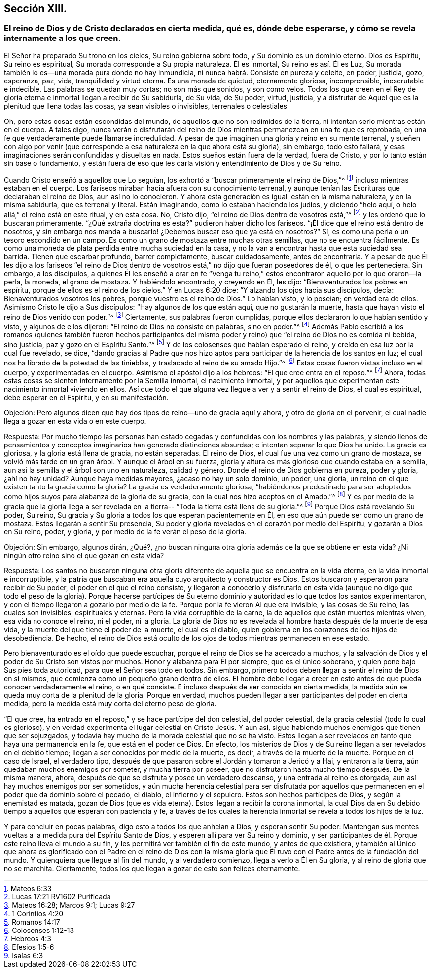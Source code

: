 == Sección XIII.

[.blurb]
=== El reino de Dios y de Cristo declarados en cierta medida, qué es, dónde debe esperarse, y cómo se revela internamente a los que creen.

El Señor ha preparado Su trono en los cielos, Su reino gobierna sobre todo,
y Su dominio es un dominio eterno.
Dios es Espíritu, Su reino es espiritual, Su morada corresponde a Su propia naturaleza.
Él es inmortal, Su reino es así. Él es Luz,
Su morada también lo es--una morada pura donde no hay inmundicia,
ni nunca habrá. Consiste en pureza y deleite, en poder, justicia, gozo, esperanza, paz,
vida, tranquilidad y virtud eterna.
Es una morada de quietud, eternamente gloriosa, incomprensible, inescrutable e indecible.
Las palabras se quedan muy cortas; no son más que sonidos, y son como velos.
Todos los que creen en el Rey de gloria eterna e inmortal llegan a recibir de Su sabiduría,
de Su vida, de Su poder, virtud, justicia,
y a disfrutar de Aquel que es la plenitud que llena todas las cosas,
ya sean visibles o invisibles, terrenales o celestiales.

Oh, pero estas cosas están escondidas del mundo,
de aquellos que no son redimidos de la tierra,
ni intentan serlo mientras están en el cuerpo.
A tales digo,
nunca verán o disfrutarán del reino de Dios mientras permanezcan en una fe que es reprobada,
en una fe que verdaderamente puede llamarse incredulidad.
A pesar de que imaginen una gloria y reino en su mente terrenal,
y sueñen con algo por venir (que corresponde a esa
naturaleza en la que ahora está su gloria),
sin embargo, todo esto fallará,
y esas imaginaciones serán confundidas y disueltas en nada.
Estos sueños están fuera de la verdad, fuera de Cristo,
y por lo tanto están sin base o fundamento,
y están fuera de eso que les daría visión y entendimiento de Dios y de Su reino.

Cuando Cristo enseñó a aquellos que Lo seguían,
los exhortó a "`buscar primeramente el reino de Dios,`"^
footnote:[Mateos 6:33]
incluso mientras estaban en el cuerpo.
Los fariseos miraban hacia afuera con su conocimiento terrenal,
y aunque tenían las Escrituras que declaraban el reino de Dios, aun así no lo conocieron.
Y ahora esta generación es igual, están en la misma naturaleza, y en la misma sabiduría,
que es terrenal y literal.
Están imaginando, como lo estaban haciendo los judíos, y diciendo "`helo aquí,
o helo allá,`" el reino está en este ritual, y en esta cosa.
No, Cristo dijo, "`el reino de Dios dentro de vosotros está,`"^
footnote:[Lucas 17:21 RV1602 Purificada]
y les ordenó que lo buscaran primeramente.
"`¿Qué extraña doctrina es esta?`"
pudieron haber dicho los fariseos.
"`¡Él dice que el reino está dentro de nosotros,
y sin embargo nos manda a buscarlo! ¿Debemos buscar eso que ya está en nosotros?`"
Sí, es como una perla o un tesoro escondido en un campo.
Es como un grano de mostaza entre muchas otras semillas, que no se encuentra fácilmente.
Es como una moneda de plata perdida entre mucha suciedad en la casa,
y no la van a encontrar hasta que esta suciedad sea barrida.
Tienen que escarbar profundo, barrer completamente, buscar cuidadosamente,
antes de encontrarla.
Y a pesar de que Él les dijo a los fariseos "`el reino de Dios
dentro de vosotros está,`" no dijo que fueran poseedores de él,
o que les perteneciera.
Sin embargo, a los discípulos,
a quienes Él les enseñó a orar en fe "`Venga tu reino,`"
estos encontraron aquello por lo que oraron--la perla,
la moneda, el grano de mostaza.
Y habiéndolo encontrado, y creyendo en Él, les dijo:
"`Bienaventurados los pobres en espíritu, porque de ellos es el reino de los cielos.`"
Y en Lucas 6:20 dice: "`Y alzando los ojos hacia sus discípulos, decía:
Bienaventurados vosotros los pobres, porque vuestro es el reino de Dios.`"
Lo habían visto, y lo poseían; en verdad era de ellos.
Asimismo Cristo le dijo a Sus discípulos: "`Hay algunos de los que están aquí,
que no gustarán la muerte, hasta que hayan visto el reino de Dios venido con poder.`"^
footnote:[Mateos 16:28; Marcos 9:1; Lucas 9:27]
Ciertamente, sus palabras fueron cumplidas,
porque ellos declararon lo que habían sentido y visto, y algunos de ellos dijeron:
"`El reino de Dios no consiste en palabras, sino en poder.`"^
footnote:[1 Corintios 4:20]
Además Pablo escribió a los romanos (quienes también fueron hechos participantes
del mismo poder y reino) que "`el reino de Dios no es comida ni bebida,
sino justicia, paz y gozo en el Espíritu Santo.`"^
footnote:[Romanos 14:17]
Y de los colosenses que habían esperado el reino,
y creído en esa luz por la cual fue revelado, se dice,
"`dando gracias al Padre que nos hizo aptos para
participar de la herencia de los santos en luz;
el cual nos ha librado de la potestad de las tinieblas,
y trasladado al reino de su amado Hijo.`"^
footnote:[Colosenses 1:12-13]
Estas cosas fueron vistas incluso en el cuerpo, y experimentadas en el cuerpo.
Asimismo el apóstol dijo a los hebreos: "`El que cree entra en el reposo.`"^
footnote:[Hebreos 4:3]
Ahora, todas estas cosas se sienten internamente por la Semilla inmortal,
el nacimiento inmortal,
y por aquellos que experimentan este nacimiento inmortal viviendo en ellos.
Así que todo el que alguna vez llegue a ver y a sentir el reino de Dios,
el cual es espiritual, debe esperar en el Espíritu, y en su manifestación.

[.discourse-part]
Objeción: Pero algunos dicen que hay dos tipos de reino--uno de gracia aquí y ahora,
y otro de gloria en el porvenir,
el cual nadie llega a gozar en esta vida o en este cuerpo.

[.discourse-part]
Respuesta:
Por mucho tiempo las personas han estado cegadas
y confundidas con los nombres y las palabras,
y siendo llenos de pensamientos y conceptos imaginarios han generado distinciones absurdas;
e intentan separar lo que Dios ha unido.
La gracia es gloriosa, y la gloria está llena de gracia, no están separadas.
El reino de Dios, el cual fue una vez como un grano de mostaza,
se volvió más tarde en un gran árbol.
Y aunque el árbol en su fuerza,
gloria y altura es más glorioso que cuando estaba en la semilla,
aun así la semilla y el árbol son uno en naturaleza, calidad y género.
Donde el reino de Dios gobierna en pureza, poder y gloria, ¿ahí no hay unidad?
Aunque haya medidas mayores, ¿acaso no hay un solo dominio, un poder, una gloria,
un reino en el que existen tanto la gracia como la gloria?
La gracia es verdaderamente gloriosa,
"`habiéndonos predestinado para ser adoptados como
hijos suyos para alabanza de la gloria de su gracia,
con la cual nos hizo aceptos en el Amado.`"^
footnote:[Efesios 1:5-6]
Y es por medio de la gracia que la gloria llega a ser revelada
en la tierra-- "`Toda la tierra está llena de su gloria.`"^
footnote:[Isaías 6:3]
Porque Dios está revelando Su poder, Su reino,
Su gracia y Su gloria a todos los que esperan pacientemente en Él,
en eso que aún puede ser como un grano de mostaza.
Estos llegarán a sentir Su presencia,
Su poder y gloria revelados en el corazón por medio del Espíritu,
y gozarán a Dios en Su reino, poder, y gloria,
y por medio de la fe verán el peso de la gloria.

[.discourse-part]
Objeción: Sin embargo, algunos dirán, ¿Qué?,
¿no buscan ninguna otra gloria además de la que se obtiene en esta vida?
¿Ni ningún otro reino sino el que gozan en esta vida?

[.discourse-part]
Respuesta:
Los santos no buscaron ninguna otra gloria diferente
de aquella que se encuentra en la vida eterna,
en la vida inmortal e incorruptible,
y la patria que buscaban era aquella cuyo arquitecto y constructor es Dios.
Estos buscaron y esperaron para recibir de Su poder,
el poder en el que el reino consiste,
y llegaron a conocerlo y disfrutarlo en esta vida
(aunque no digo que todo el peso de la gloria).
Porque hacerse partícipes de Su eterno dominio y
autoridad es lo que todos los santos experimentaron,
y con el tiempo llegaron a gozarlo por medio de la fe.
Porque por la fe vieron Al que era invisible, y las cosas de Su reino,
las cuales son invisibles, espirituales y eternas.
Pero la vida corruptible de la carne, la de aquellos que están muertos mientras viven,
esa vida no conoce el reino, ni el poder, ni la gloria.
La gloria de Dios no es revelada al hombre hasta después de la muerte de esa vida,
y la muerte del que tiene el poder de la muerte, el cual es el diablo,
quien gobierna en los corazones de los hijos de desobediencia.
De hecho,
el reino de Dios está oculto de los ojos de todos mientras permanecen en ese estado.

Pero bienaventurado es el oído que puede escuchar,
porque el reino de Dios se ha acercado a muchos,
y la salvación de Dios y el poder de Su Cristo son vistos por muchos.
Honor y alabanza para Él por siempre, que es el único soberano,
y quien pone bajo Sus pies toda autoridad, para que el Señor sea todo en todos.
Sin embargo, primero todos deben llegar a sentir el reino de Dios en sí mismos,
que comienza como un pequeño grano dentro de ellos.
El hombre debe llegar a creer en esto antes de que pueda conocer
verdaderamente el reino, o en qué consiste.
E incluso después de ser conocido en cierta medida,
la medida aún se queda muy corta de la plenitud de la gloria.
Porque en verdad, muchos pueden llegar a ser participantes del poder en cierta medida,
pero la medida está muy corta del eterno peso de gloria.

"`El que cree, ha entrado en el reposo,`" y se hace partícipe del don celestial,
del poder celestial, de la gracia celestial (todo lo cual es glorioso),
y en verdad experimenta el lugar celestial en Cristo Jesús. Y aun así,
sigue habiendo muchos enemigos que tienen que ser sojuzgados,
y todavía hay mucho de la morada celestial que no se ha visto.
Estos llegan a ser revelados en tanto que haya una permanencia en la fe,
que está en el poder de Dios.
En efecto,
los misterios de Dios y de Su reino llegan a ser revelados en el debido tiempo;
llegan a ser conocidos por medio de la muerte, es decir,
a través de la muerte de la muerte.
Porque en el caso de Israel, el verdadero tipo,
después de que pasaron sobre el Jordán y tomaron a Jericó y a Hai,
y entraron a la tierra, aún quedaban muchos enemigos por someter,
y mucha tierra por poseer,
que no disfrutaron hasta mucho tiempo después. De la misma manera, ahora,
después de que se disfruta y posee un verdadero descanso,
y una entrada al reino es otorgada, aun así hay muchos enemigos por ser sometidos,
y aún mucha herencia celestial para ser disfrutada por aquellos
que permanecen en el poder que da dominio sobre el pecado,
el diablo, el infierno y el sepulcro.
Estos son hechos partícipes de Dios, y según la enemistad es matada,
gozan de Dios (que es vida eterna).
Estos llegan a recibir la corona inmortal,
la cual Dios da en Su debido tiempo a aquellos que esperan con paciencia y fe,
a través de los cuales la herencia inmortal se revela a todos los hijos de la luz.

Y para concluir en pocas palabras, digo esto a todos los que anhelan a Dios,
y esperan sentir Su poder:
Mantengan sus mentes vueltas a la medida pura del Espíritu Santo de Dios,
y esperen allí para ver Su reino y dominio,
y ser participantes de él. Porque este reino lleva el mundo a su fin,
y les permitirá ver también el fin de este mundo, y antes de que existiera,
y también al Único que ahora es glorificado con el Padre en el reino de Dios
con la misma gloria que Él tuvo con el Padre antes de la fundación del mundo.
Y quienquiera que llegue al fin del mundo, y al verdadero comienzo,
llega a verlo a Él en Su gloria, y al reino de gloria que no se marchita.
Ciertamente, todos los que llegan a gozar de esto son felices eternamente.
